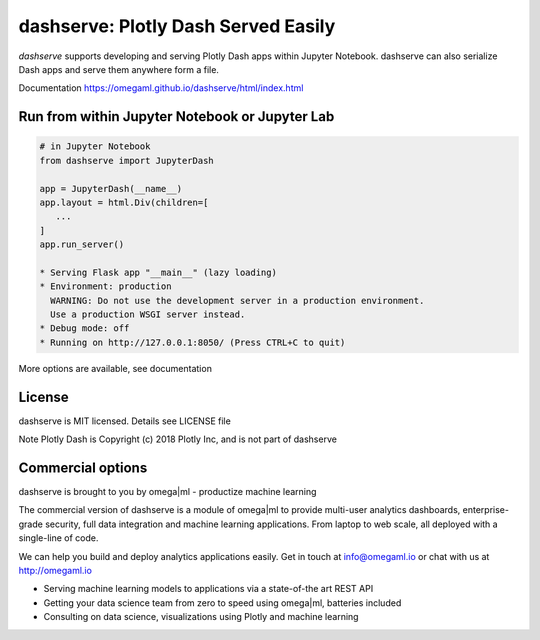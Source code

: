 dashserve: Plotly Dash Served Easily
====================================

*dashserve* supports developing and serving Plotly Dash apps within Jupyter Notebook.
dashserve can also serialize Dash apps and serve them anywhere form a file.

Documentation https://omegaml.github.io/dashserve/html/index.html

Run from within Jupyter Notebook or Jupyter Lab
-----------------------------------------------

.. code::

   # in Jupyter Notebook
   from dashserve import JupyterDash

   app = JupyterDash(__name__)
   app.layout = html.Div(children=[
      ...
   ]
   app.run_server()

   * Serving Flask app "__main__" (lazy loading)
   * Environment: production
     WARNING: Do not use the development server in a production environment.
     Use a production WSGI server instead.
   * Debug mode: off
   * Running on http://127.0.0.1:8050/ (Press CTRL+C to quit)

More options are available, see documentation

License
-------

dashserve is MIT licensed. Details see LICENSE file

Note Plotly Dash is Copyright (c) 2018 Plotly Inc, and is not part of dashserve

Commercial options
------------------

dashserve is brought to you by omega|ml - productize machine learning

The commercial version of dashserve is a module of omega|ml to provide multi-user
analytics dashboards, enterprise-grade security, full data integration and machine
learning applications. From laptop to web scale, all deployed with a single-line of code.

We can help you build and deploy analytics applications easily. Get in touch
at info@omegaml.io or chat with us at http://omegaml.io

* Serving machine learning models to applications via a state-of-the art REST API
* Getting your data science team from zero to speed using omega|ml, batteries included
* Consulting on data science, visualizations using Plotly and machine learning